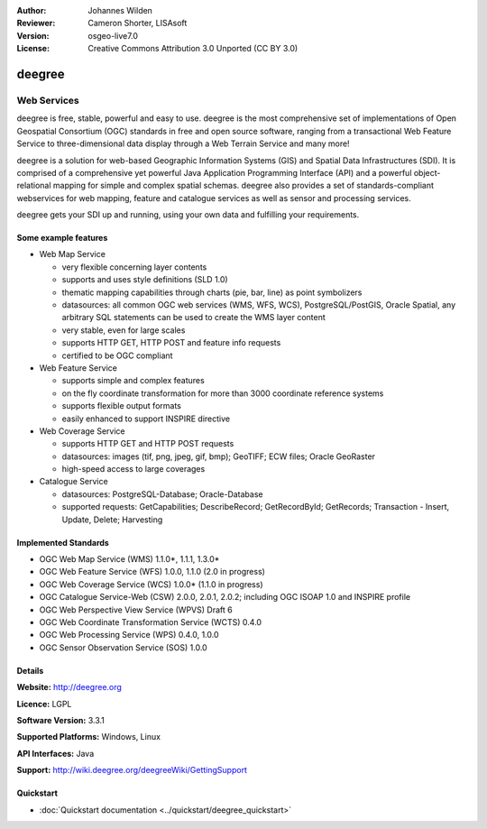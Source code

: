 :Author: Johannes Wilden
:Reviewer: Cameron Shorter, LISAsoft
:Version: osgeo-live7.0
:License: Creative Commons Attribution 3.0 Unported (CC BY 3.0)

.. image:: ../../images/project_logos/logo-deegree.png
  :scale: 80 %
  :alt: project logo
  :align: right
  :target: http://deegree.org

.. image:: ../../images/logos/OSGeo_project.png
  :scale: 100
  :alt: OSGeo Project
  :align: right
  :target: http://www.osgeo.org


deegree
================================================================================

Web Services
~~~~~~~~~~~~~~~~~~~~~~~~~~~~~~~~~~~~~~~~~~~~~~~~~~~~~~~~~~~~~~~~~~~~~~~~~~~~~~~~

deegree is free, stable, powerful and easy to use. deegree is
the most comprehensive set of implementations of Open Geospatial
Consortium (OGC) standards in free and open source software, ranging
from a transactional Web Feature Service to three-dimensional data
display through a Web Terrain Service and many more!

deegree is a solution for web-based
Geographic Information Systems (GIS) and Spatial Data Infrastructures
(SDI). It is comprised of a comprehensive yet powerful Java Application
Programming Interface (API) and a powerful object-relational mapping for
simple and complex spatial schemas. deegree also provides a set of
standards-compliant webservices for web mapping, feature and catalogue
services as well as sensor and processing services.

deegree gets your SDI up and running, using your own data and fulfilling
your requirements.


.. image:: ../../images/screenshots/1024x768/deegree_mainpage.jpg
  :scale: 50%
  :alt: project logo
  :align: right

Some example features
--------------------------------------------------------------------------------

* Web Map Service

  * very flexible concerning layer contents
  * supports and uses style definitions (SLD 1.0)
  * thematic mapping capabilities through charts (pie, bar, line) as point symbolizers
  * datasources: all common OGC web services (WMS, WFS, WCS), PostgreSQL/PostGIS, Oracle Spatial, any arbitrary SQL statements can be used to create the WMS layer content
  * very stable, even for large scales
  * supports HTTP GET, HTTP POST and feature info requests
  * certified to be OGC compliant

* Web Feature Service

  * supports simple and complex features
  * on the fly coordinate transformation for more than 3000 coordinate reference systems
  * supports flexible output formats
  * easily enhanced to support INSPIRE directive

* Web Coverage Service

  * supports HTTP GET and HTTP POST requests
  * datasources: images (tif, png, jpeg, gif, bmp); GeoTIFF; ECW files; Oracle GeoRaster
  * high-speed access to large coverages

* Catalogue Service

  * datasources: PostgreSQL-Database; Oracle-Database
  * supported requests: GetCapabilities; DescribeRecord; GetRecordById; GetRecords; Transaction - Insert, Update, Delete; Harvesting


Implemented Standards
--------------------------------------------------------------------------------

* OGC Web Map Service (WMS) 1.1.0*, 1.1.1, 1.3.0*
* OGC Web Feature Service (WFS) 1.0.0, 1.1.0 (2.0 in progress)
* OGC Web Coverage Service (WCS) 1.0.0* (1.1.0 in progress)
* OGC Catalogue Service-Web (CSW) 2.0.0, 2.0.1, 2.0.2; including OGC ISOAP 1.0 and INSPIRE profile
* OGC Web Perspective View Service (WPVS) Draft 6
* OGC Web Coordinate Transformation Service (WCTS) 0.4.0
* OGC Web Processing Service (WPS) 0.4.0, 1.0.0
* OGC Sensor Observation Service (SOS) 1.0.0

Details
--------------------------------------------------------------------------------

**Website:** http://deegree.org

**Licence:** LGPL

**Software Version:** 3.3.1

**Supported Platforms:** Windows, Linux

**API Interfaces:** Java

**Support:** http://wiki.deegree.org/deegreeWiki/GettingSupport


Quickstart
--------------------------------------------------------------------------------

* :doc:`Quickstart documentation <../quickstart/deegree_quickstart>`
